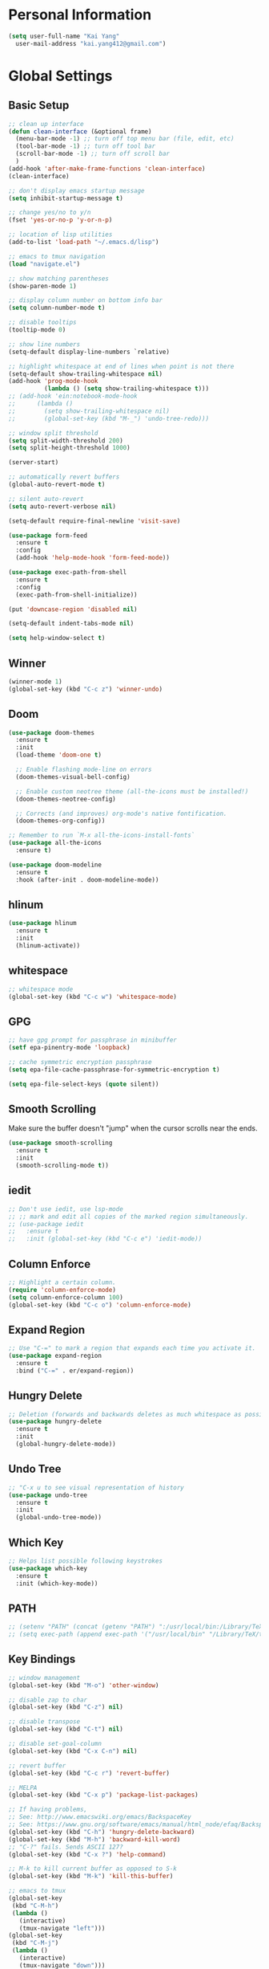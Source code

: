 * Personal Information

#+BEGIN_SRC emacs-lisp
  (setq user-full-name "Kai Yang"
	user-mail-address "kai.yang412@gmail.com")
#+END_SRC

* Global Settings
** Basic Setup

#+BEGIN_SRC emacs-lisp
  ;; clean up interface
  (defun clean-interface (&optional frame)
    (menu-bar-mode -1) ;; turn off top menu bar (file, edit, etc)
    (tool-bar-mode -1) ;; turn off tool bar
    (scroll-bar-mode -1) ;; turn off scroll bar
    )
  (add-hook 'after-make-frame-functions 'clean-interface)
  (clean-interface)

  ;; don't display emacs startup message
  (setq inhibit-startup-message t)

  ;; change yes/no to y/n
  (fset 'yes-or-no-p 'y-or-n-p)

  ;; location of lisp utilities
  (add-to-list 'load-path "~/.emacs.d/lisp")

  ;; emacs to tmux navigation
  (load "navigate.el")

  ;; show matching parentheses
  (show-paren-mode 1)

  ;; display column number on bottom info bar
  (setq column-number-mode t)

  ;; disable tooltips
  (tooltip-mode 0)

  ;; show line numbers
  (setq-default display-line-numbers `relative)

  ;; highlight whitespace at end of lines when point is not there
  (setq-default show-trailing-whitespace nil)
  (add-hook 'prog-mode-hook
            (lambda () (setq show-trailing-whitespace t)))
  ;; (add-hook 'ein:notebook-mode-hook
  ;; 	  (lambda ()
  ;; 	    (setq show-trailing-whitespace nil)
  ;; 	    (global-set-key (kbd "M-_") 'undo-tree-redo)))

  ;; window split threshold
  (setq split-width-threshold 200)
  (setq split-height-threshold 1000)

  (server-start)

  ;; automatically revert buffers
  (global-auto-revert-mode t)

  ;; silent auto-revert
  (setq auto-revert-verbose nil)

  (setq-default require-final-newline 'visit-save)

  (use-package form-feed
    :ensure t
    :config
    (add-hook 'help-mode-hook 'form-feed-mode))

  (use-package exec-path-from-shell
    :ensure t
    :config
    (exec-path-from-shell-initialize))

  (put 'downcase-region 'disabled nil)

  (setq-default indent-tabs-mode nil)

  (setq help-window-select t)
#+END_SRC

** Winner

#+BEGIN_SRC emacs-lisp
  (winner-mode 1)
  (global-set-key (kbd "C-c z") 'winner-undo)
#+END_SRC

** Doom

#+BEGIN_SRC emacs-lisp
  (use-package doom-themes
    :ensure t
    :init
    (load-theme 'doom-one t)

    ;; Enable flashing mode-line on errors
    (doom-themes-visual-bell-config)

    ;; Enable custom neotree theme (all-the-icons must be installed!)
    (doom-themes-neotree-config)

    ;; Corrects (and improves) org-mode's native fontification.
    (doom-themes-org-config))

  ;; Remember to run `M-x all-the-icons-install-fonts`
  (use-package all-the-icons
    :ensure t)

  (use-package doom-modeline
    :ensure t
    :hook (after-init . doom-modeline-mode))
#+END_SRC

** hlinum

#+BEGIN_SRC emacs-lisp
  (use-package hlinum
    :ensure t
    :init
    (hlinum-activate))
#+END_SRC

** whitespace

#+BEGIN_SRC emacs-lisp
  ;; whitespace mode
  (global-set-key (kbd "C-c w") 'whitespace-mode)
#+END_SRC

** GPG

#+BEGIN_SRC emacs-lisp
  ;; have gpg prompt for passphrase in minibuffer
  (setf epa-pinentry-mode 'loopback)

  ;; cache symmetric encryption passphrase
  (setq epa-file-cache-passphrase-for-symmetric-encryption t)

  (setq epa-file-select-keys (quote silent))
#+END_SRC

** Smooth Scrolling
   Make sure the buffer doesn't "jump" when the cursor scrolls near the ends.

#+BEGIN_SRC emacs-lisp
  (use-package smooth-scrolling
    :ensure t
    :init
    (smooth-scrolling-mode t))
#+END_SRC

** iedit

#+BEGIN_SRC emacs-lisp
  ;; Don't use iedit, use lsp-mode
  ;; ;; mark and edit all copies of the marked region simultaneously.
  ;; (use-package iedit
  ;;   :ensure t
  ;;   :init (global-set-key (kbd "C-c e") 'iedit-mode))
#+END_SRC

** Column Enforce

#+BEGIN_SRC emacs-lisp
  ;; Highlight a certain column.
  (require 'column-enforce-mode)
  (setq column-enforce-column 100)
  (global-set-key (kbd "C-c o") 'column-enforce-mode)
#+END_SRC

** Expand Region

#+BEGIN_SRC emacs-lisp
  ;; Use "C-=" to mark a region that expands each time you activate it.
  (use-package expand-region
    :ensure t
    :bind ("C-=" . er/expand-region))
#+END_SRC

** Hungry Delete

#+BEGIN_SRC emacs-lisp
  ;; Deletion (forwards and backwards deletes as much whitespace as possible.
  (use-package hungry-delete
    :ensure t
    :init
    (global-hungry-delete-mode))
#+END_SRC

** Undo Tree

#+BEGIN_SRC emacs-lisp
  ;; "C-x u to see visual representation of history
  (use-package undo-tree
    :ensure t
    :init
    (global-undo-tree-mode))
#+END_SRC

** Which Key

#+BEGIN_SRC emacs-lisp
  ;; Helps list possible following keystrokes
  (use-package which-key
    :ensure t
    :init (which-key-mode))
#+END_SRC

** PATH

#+BEGIN_SRC emacs-lisp
  ;; (setenv "PATH" (concat (getenv "PATH") ":/usr/local/bin:/Library/TeX/texbin:/Users/kaiyang/anaconda3/bin"))
  ;; (setq exec-path (append exec-path '("/usr/local/bin" "/Library/TeX/texbin" "/Users/kaiyang/anaconda3/bin")))
#+END_SRC

** Key Bindings

#+BEGIN_SRC emacs-lisp
  ;; window management
  (global-set-key (kbd "M-o") 'other-window)

  ;; disable zap to char
  (global-set-key (kbd "C-z") nil)

  ;; disable transpose
  (global-set-key (kbd "C-t") nil)

  ;; disable set-goal-column
  (global-set-key (kbd "C-x C-n") nil)

  ;; revert buffer
  (global-set-key (kbd "C-c r") 'revert-buffer)

  ;; MELPA
  (global-set-key (kbd "C-x p") 'package-list-packages)

  ;; If having problems,
  ;; See: http://www.emacswiki.org/emacs/BackspaceKey
  ;; See: https://www.gnu.org/software/emacs/manual/html_node/efaq/Backspace-invokes-help.html
  (global-set-key (kbd "C-h") 'hungry-delete-backward)
  (global-set-key (kbd "M-h") 'backward-kill-word)
  ;; "C-?" fails. Sends ASCII 127?
  (global-set-key (kbd "C-x ?") 'help-command)

  ;; M-k to kill current buffer as opposed to S-k
  (global-set-key (kbd "M-k") 'kill-this-buffer)

  ;; emacs to tmux
  (global-set-key
   (kbd "C-M-h")
   (lambda ()
     (interactive)
     (tmux-navigate "left")))
  (global-set-key
   (kbd "C-M-j")
   (lambda ()
     (interactive)
     (tmux-navigate "down")))
  (global-set-key
   (kbd "C-M-k")
   (lambda ()
     (interactive)
     (tmux-navigate "up")))
  (global-set-key
   (kbd "C-M-l")
   (lambda ()
     (interactive)
     (tmux-navigate "right")))

  (global-set-key (kbd "C-S-k") 'kill-whole-line)
#+END_SRC

* Tools

** Neotree

#+BEGIN_SRC emacs-lisp
  (use-package neotree
    :ensure t
    :init
    (global-set-key (kbd "C-x C-t") 'neotree-projectile-action))
#+END_SRC

** Ace Window

#+BEGIN_SRC emacs-lisp
  (use-package ace-window
    :ensure t
    :init
    (global-set-key [remap other-window] 'ace-window)
    (custom-set-faces
     '(aw-leading-char-face
       ((t (:inherit ace-jump-face-foreground :height 3.0))))))
#+END_SRC

** Ivy/Counsel/Swiper

#+BEGIN_SRC emacs-lisp
  (use-package counsel
    :ensure t
    :init
    (ivy-mode 1)
    (counsel-mode)
    (setq ivy-use-virtual-buffers t)
    (setq ivy-initial-inputs-alist nil)
    (global-set-key [remap org-set-tags-command] #'counsel-org-tag)
    :bind
    ("C-s" . swiper)
    ("C-r" . swiper))
#+END_SRC

** Projectile

#+BEGIN_SRC emacs-lisp
  (use-package counsel-projectile
    :ensure t
    :init
    (counsel-projectile-mode)
    (define-key projectile-mode-map (kbd "C-c p") 'projectile-command-map))
#+END_SRC

** dumb jump

#+BEGIN_SRC emacs-lisp
  ;; Don't use dumb-jump, use lsp-mode
  ;; (use-package dumb-jump
  ;;   :init
  ;;   (dumb-jump-mode)
  ;;   (setq dumb-jump-selector 'ivy)
  ;;   :ensure t)
#+END_SRC

** Avy

#+BEGIN_SRC emacs-lisp
  ;; jump to anywhere on the screen
  (use-package avy
    :ensure t
    :bind ("C-c C-h" . avy-goto-char)
    :config
    (setq avy-background t)
    (setq avy-keys (number-sequence ?a ?z)))
#+END_SRC

** Magit

#+BEGIN_SRC emacs-lisp
  (defun magit-display-buffer-other-window (buffer)
    (display-buffer
     buffer (if (and (derived-mode-p 'magit-mode)
                     (memq (with-current-buffer buffer major-mode)
                           '(magit-process-mode
                             magit-revision-mode
                             magit-diff-mode
                             magit-stash-mode
                             magit-status-mode)))
                nil
              '(display-buffer-same-window))))

  (use-package magit
    :ensure t
    :init
    (global-set-key (kbd "C-x g") 'magit-status)
    (global-set-key (kbd "C-x m") 'magit-blame)
    (global-set-key (kbd "C-x C-M-f") 'magit-find-file)
    (add-hook 'magit-refresh-buffer-hook '(lambda () (kill-local-variable 'header-line-format)))
    :custom
    (magit-display-buffer-function 'magit-display-buffer-other-window)
    :config
    (define-key magit-hunk-section-map [return] 'magit-diff-visit-file-other-window)
    (define-key magit-file-section-map [return] 'magit-diff-visit-file-other-window)
    (define-key magit-status-mode-map [C-tab] nil)
    (define-key magit-diff-mode-map [C-tab] nil))
#+END_SRC

** Flycheck

#+BEGIN_SRC emacs-lisp
  (use-package flycheck
    :ensure t)
#+END_SRC

** LSP Mode

#+BEGIN_SRC emacs-lisp
  ;; (use-package lsp-mode
  ;;   :ensure t
  ;;   :commands lsp
  ;;   :bind
  ;;   ("C-c f" . lsp-format-buffer)
  ;;   ("C-M-g" . lsp-find-definition)
  ;;   ("C-M-e" . lsp-find-references)
  ;;   ("C-c e" . lsp-rename)
  ;;   :init
  ;;   (add-hook 'prog-mode-hook #'lsp)
  ;;   (setq lsp-prefer-flymake nil)
  ;;   (setq lsp-enable-indentation nil)
  ;;   (setq lsp-enable-snippet nil))

  ;; (use-package lsp-ui
  ;;   :ensure t
  ;;   :commands lsp-ui-mode
  ;;   :bind
  ;;   ("C-c d" . lsp-ui-doc-show)
  ;;   :init
  ;;   (add-hook 'prog-mode-hook 'flycheck-mode)
  ;;   :config
  ;;   (define-key lsp-ui-mode-map [remap xref-find-definitions] #'lsp-ui-peek-find-definitions)
  ;;   (define-key lsp-ui-mode-map [remap xref-find-references] #'lsp-ui-peek-find-references)
  ;;   (global-set-key (kbd "C-x l") 'lsp-ui-mode))

  ;; (use-package company-lsp
  ;;   :ensure t
  ;;   :commands company-lsp
  ;;   :config
  ;;   (define-key company-active-map (kbd "C-m") #'company-show-doc-buffer)
  ;;   (setq company-idle-delay 0.1))
#+END_SRC

** Centaur Tabs

#+BEGIN_SRC emacs-lisp
  (defun ky/centaur-tabs-hide-tab (x)
    (let ((name (format "%s" x)))
      (or
       ;; Current window is not dedicated window.
       (window-dedicated-p (selected-window))

       ;; Buffer name not match below blacklist.
       (string-prefix-p "*epc" name)
       (string-prefix-p "*helm" name)
       (string-prefix-p "*Compile-Log*" name)
       (string-prefix-p "*lsp" name)
       (string-prefix-p "*company" name)
       (string-prefix-p "*Flycheck" name)
       (string-prefix-p "*tramp" name)
       (string-prefix-p " *Mini" name)
       (string-prefix-p "*help" name)
       (string-prefix-p "*straight" name)
       (string-prefix-p " *temp" name)
       (string-prefix-p "*Calendar" name)
       (string-prefix-p "*Org Select" name)
       (string-prefix-p "*Org Src" name)
       )))

  (defun ky/centaur-tabs-buffer-groups ()
    (if (and
         (buffer-base-buffer)
         (not (boundp 'ky/centaur-tabs-recompute-ibuf-group))
         )
        (kill-local-variable 'centaur-tabs-projectile-buffer-group-calc))
    (let ((result (if centaur-tabs-projectile-buffer-group-calc
                      (symbol-value 'centaur-tabs-projectile-buffer-group-calc)
                    (set (make-local-variable 'centaur-tabs-projectile-buffer-group-calc)
                         (cond
                          ((string-prefix-p "*Help" (buffer-name)) '("Emacs"))
                          ((condition-case _err
                               (projectile-project-root)
                             (error nil)) (list (projectile-project-name)))
                          ((or
                            (memq major-mode '(org-agenda-mode))
                            (string-prefix-p "scratch" (buffer-name))
                            (string-prefix-p (format-time-string "%Y-%m-%d.org") (buffer-name))
                            (and
                             (buffer-base-buffer)
                             (memq major-mode '(org-mode)))
                            ) '("Home"))
                          ((memq major-mode '(org-mode org-agenda-mode org-journal-mode)) '("Org"))
                          ((memq major-mode '(dired-mode)) '("Dir"))
                          (t '("Emacs"))))
                    (symbol-value 'centaur-tabs-projectile-buffer-group-calc))))
      (if (buffer-base-buffer) (set (make-local-variable 'ky/centaur-tabs-recompute-ibuf-group) t))
      result
      ))

  (use-package centaur-tabs
    :ensure t
    :config
    (centaur-tabs-mode t)
    (global-set-key [C-tab] 'centaur-tabs-forward)
    (global-set-key [C-S-tab] 'centaur-tabs-backward)
    (global-set-key (kbd "C-c b") 'centaur-tabs-counsel-switch-group)
    (global-set-key (kbd "C-c 0") 'centaur-tabs-select-beg-tab)
    (global-set-key (kbd "C-c h") '(lambda () (interactive) (centaur-tabs-switch-group "Home")))
    (centaur-tabs-enable-buffer-reordering)
    :custom
    (centaur-tabs-hide-tab-function 'ky/centaur-tabs-hide-tab)
    (centaur-tabs-buffer-groups-function 'ky/centaur-tabs-buffer-groups)
    (centaur-tabs-set-bar 'left)
    (centaur-tabs-set-close-button nil)
    (centaur-tabs-set-modified-marker t)
    (centaur-tabs-modified-marker "●")
    (centaur-tabs-adjust-buffer-order 'left))
#+END_SRC

* Languages

** Matlab

#+BEGIN_SRC emacs-lisp
  (setq auto-mode-alist
	(cons
	 '("\\.m$" . octave-mode)
	 auto-mode-alist))
#+END_SRC

** Python

*** ein
    emacs ipython notebook

#+BEGIN_SRC emacs-lisp
  ;; ;; Refer to: http://millejoh.github.io/emacs-ipython-notebook/
  ;; (use-package ein
  ;;   :ensure t
  ;;   :config
  ;;   (define-key ein:notebook-mode-map (kbd "C-c C-h") 'avy-goto-char)
  ;;   (define-key ein:notebook-mode-map (kbd "C-c C-d") 'ein:pytools-request-tooltip-or-help))
#+END_SRC

*** python

#+BEGIN_SRC emacs-lisp
  (use-package elpy
    :ensure t
    :init
    (elpy-enable)
    ;; https://emacs.stackexchange.com/questions/20092/using-conda-environments-in-emacs
    (setenv "WORKON_HOME" "/Users/kaiyang/anaconda3/envs")
    (define-key inferior-python-mode-map (kbd "C-M-l") nil)
    (custom-set-faces
     '(highlight-indentation-face ((t (:background "gray25")))))
    (setq elpy-modules (delq 'elpy-module-flymake elpy-modules))
    (add-hook 'elpy-mode-hook 'flycheck-mode)
    (define-key elpy-mode-map (kbd "C-c f") 'elpy-format-code)
    (setq python-shell-completion-native-enable nil)
    (setq elpy-rpc-timeout 10)
    (setq elpy-rpc-virtualenv-path 'current))
#+END_SRC

** Lua

#+BEGIN_SRC emacs-lisp
  (use-package lua-mode
    :ensure t
    :config
    (setq lua-indent-level 2))
#+END_SRC

** yaml

#+BEGIN_SRC emacs-lisp
  (use-package yaml-mode
    :ensure t)
#+END_SRC

* Org Mode
** Basic Settings

#+BEGIN_SRC emacs-lisp
  (require 'org-habit)
  (setq org-habit-graph-column 65)

  ;; don't truncate lines
  (setq org-startup-truncated t)

  (setq org-list-description-max-indent 5)

  (setq org-agenda-start-with-log-mode t)

  (setq org-return-follows-link t)

  (setq org-special-ctrl-a/e t)
  (setq org-special-ctrl-k t)
  (setq org-yank-adjusted-subtrees t)

  (setq org-read-date-prefer-future nil)

  (setq org-agenda-persistent-filter t)

  (setq org-clock-into-drawer "CLOCK")

  (setq org-indirect-buffer-display 'current-window)

  (require 'ox-md)

  (setq org-clock-rounding-minutes nil)
  (setq org-time-stamp-rounding-minutes '(15 15))
#+END_SRC

** Agenda

#+BEGIN_SRC emacs-lisp
  (setq org-agenda-files
	(list
	 "/Users/kaiyang/Dropbox/org"
	 "/Users/kaiyang/Dropbox/org2/agenda"
	 "/Users/kaiyang/Dropbox/org2/journal"
	 ))

  (setq org-agenda-dim-blocked-tasks t)

  (setq org-agenda-tags-column -95)

  (setq org-agenda-custom-commands
	'(("n" "Agenda and TODOs"
	   ((agenda "" ((org-agenda-span 'day)))
	    (tags-todo "TODO=\"IN-PROGRESS\"-initiative+LEVEL=1"
		       ((org-agenda-overriding-header "Items in Progress")))
	    (tags "CATEGORY=\"inbox\""
		  ((org-agenda-overriding-header "Inbox")
		   (org-agenda-files '("/Users/kaiyang/Dropbox/org2/agenda/inbox.org"
				       "/Users/kaiyang/Dropbox/org2/agenda/inbox_beorg.org"))))
	    (todo "NEXT"
		  ((org-agenda-overriding-header "Unscheduled Next Items")
		   (org-agenda-skip-function '(org-agenda-skip-entry-if 'scheduled))))
	    (tags-todo "TODO=\"TODO\"-CATEGORY=\"inbox\""
		  ((org-agenda-overriding-header "Unscheduled TODOs")
		   (org-agenda-skip-function '(org-agenda-skip-entry-if 'scheduled))))
	    )
	   ((org-agenda-files
	     '("/Users/kaiyang/Dropbox/org"
	       "/Users/kaiyang/Dropbox/org2/agenda"
	       "/Users/kaiyang/Dropbox/org2/journal"))))
	  ("i" "Personal Backlog" todo "IDLE|ON-HOLD"
	   ((org-agenda-files
	     '("/Users/kaiyang/Dropbox/org"
	       "/Users/kaiyang/Dropbox/org2/agenda"))))))

  (setq org-agenda-block-separator
	"================================================================================")

  (setq org-agenda-timegrid-use-ampm 1)

  (setq org-agenda-window-setup 'current-window)
#+END_SRC

** Workflow

#+BEGIN_SRC emacs-lisp
  ;; add timestamp to DONE
  (setq org-log-done 'time)

  ;; set workflows
  (setq org-todo-keywords
        '((sequence "TODO(t)" "|" "DONE(d)" "N/A(a)") ;; small tasks
          (sequence "IDLE(l)" "NEXT(n)" "IN-PROGRESS(i!)" "ON-HOLD(h!)" "|")
          ))

  (setq org-enforce-todo-dependencies t)
  (setq org-agenda-dim-blocked-tasks nil)

  (setq org-log-into-drawer t)
#+END_SRC

** Capture

#+BEGIN_SRC emacs-lisp
  (defun org-journal-find-location ()
    (setq capture-journal-timestamp (org-read-date t t))
    ;; Open today's journal, but specify a non-nil prefix argument in order to
    ;; inhibit inserting the heading; org-capture will insert the heading.
    (org-journal-new-entry t capture-journal-timestamp)
    ;; Position point on the journal's top-level heading so that org-capture
    ;; will add the new entry as a child entry (the 2nd line)
    (goto-line 2))

  (setq org-capture-templates
	'(("n" "Note" entry (file "~/Dropbox/org2/agenda/inbox.org")
	   "* %?\n  %U")
	  ("t" "Task" entry (file "~/Dropbox/org2/agenda/inbox.org")
	   "* TODO %?\n  %U")
	  ("j" "Journal" entry (function org-journal-find-location)
	   "* %?\n  %(org-insert-time-stamp capture-journal-timestamp t)")
	  ("f" "Food" entry (function org-journal-find-location)
	   "* %? %^G\n%^{AT}p  %(org-insert-time-stamp capture-journal-timestamp t)")
	  ("r" "Review" entry (function org-journal-find-location)
	   "* review :review:\n  %(org-insert-time-stamp capture-journal-timestamp)\n  - completed%?\n  - postponed\n  - productivity score (0-5): ")))

  (add-hook 'org-capture-prepare-finalize-hook 'org-align-all-tags)

  (defun org-journal-sort-entries ()
    (let ((key (plist-get org-capture-plist :key)))
      (if (member key '("j" "f" "r"))
          (progn
            (message "asdf")
            (goto-line 2)
            (org-sort-entries nil ?t)
            (save-buffer)))
      ))

  (add-hook 'org-capture-before-finalize-hook 'org-journal-sort-entries)

  (add-hook 'org-capture-after-finalize-hook '(lambda () (org-agenda-redo-all 4)))
#+END_SRC

** Refile

#+BEGIN_SRC emacs-lisp
  ;; increase depth of refile targets
  (setq org-refile-targets '((nil :maxlevel . 9)
			     (org-agenda-files :maxlevel . 9)))

  ;; Refile in a single go
  (setq org-outline-path-complete-in-steps nil)
  ;; Show full paths for refiling
  (setq org-refile-use-outline-path 'file)

  ;; allow creation of parent nodes
  (setq org-refile-allow-creating-parent-nodes 'confirm)

  ;;;; Refile settings
  ; Exclude DONE state tasks from refile targets
  (defun ky/verify-refile-target ()
    "Exclude todo keywords with a done state from refile targets"
    (not (member (nth 2 (org-heading-components)) org-done-keywords)))

  (setq org-refile-target-verify-function 'ky/verify-refile-target)
#+END_SRC

** Tags

#+BEGIN_SRC emacs-lisp
  (setq-default org-tag-alist
		'((:startgroup)
		  ("food")
		  (:grouptags)
		  ("lunch")
		  ("dinner")
		  ("breakfast")
		  (:endgroup)

		  (:startgroup)
		  ("read")
		  (:endgroup)

		  (:startgroup)
		  ("initiative")
		  (:endgroup)

		  (:startgroup)
		  ("todoist")
		  (:endgroup)))
#+END_SRC

** Key Bindings

#+BEGIN_SRC emacs-lisp
  (global-set-key (kbd "C-c n") '(lambda () (interactive) (org-agenda nil "n")))
  (global-set-key (kbd "C-c a") 'org-agenda)
  (global-set-key (kbd "C-c t") 'org-todo)
  (global-set-key (kbd "C-c s") 'org-schedule)
  (global-set-key (kbd "C-c c") 'org-capture)
  (global-set-key (kbd "C-c C-w") 'org-refile)
  (global-set-key (kbd "C-x M-p") 'org-latex-export-to-pdf)
  (global-set-key (kbd "C-c l") 'org-store-link)
  (global-set-key (kbd "C-c l") 'org-store-link)
  (global-set-key (kbd "C-c e") 'calendar)
  (global-set-key (kbd "M-p") 'org-move-subtree-up)
  (global-set-key (kbd "M-n") 'org-move-subtree-down)
  (define-key org-mode-map (kbd "C-c C-x b")
    '(lambda () (interactive)
       (org-tree-to-indirect-buffer 4)))
  (define-key org-mode-map [C-tab] nil)
  (define-key org-mode-map (kbd "C-c C-t") '(lambda () (interactive) (org-todo 'right)))
#+END_SRC

** Auto-fill Mode

#+BEGIN_SRC emacs-lisp
  (add-hook 'org-mode-hook '(lambda () (setq fill-column 100)))
  (add-hook 'org-mode-hook 'turn-on-auto-fill)
#+END_SRC

** Packages

#+BEGIN_SRC emacs-lisp
  (defun org-journal-today ()
    (interactive)
    (org-journal-new-entry t))

  (use-package org-journal
    :ensure t
    :custom
    (org-journal-dir "/Users/kaiyang/Dropbox/org2/journal")
    (org-journal-carryover-items nil)
    (org-journal-file-format "%Y-%m-%d.org")
    (org-journal-file-header "#+CATEGORY: journal\n")
    (org-journal-find-file #'find-file)
    :bind
    ("C-c j" . org-journal-today))

  (use-package deft
    :ensure t
    :config
    (setq deft-directory "/Users/kaiyang/Dropbox/org2/notes"
          deft-extensions '("org")
          deft-default-extension "org"
          deft-use-filter-string-for-filename t)
    (global-set-key (kbd "C-c d") 'deft))

  (defun deft-current-window-width ()
    "Patch deft-current-window-width"
    (let* ((window (get-buffer-window deft-buffer))
           (fringe-right (ceiling (or (cadr (window-fringes)) 0)))
           (offset 5))
      (when window
        (- (window-text-width window) offset))))
#+END_SRC
